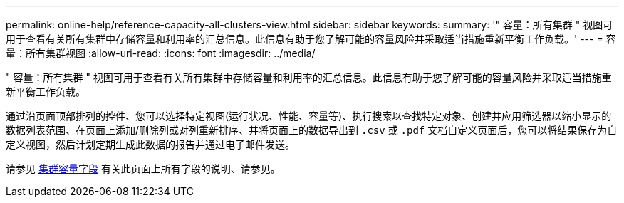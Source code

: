---
permalink: online-help/reference-capacity-all-clusters-view.html 
sidebar: sidebar 
keywords:  
summary: '" 容量：所有集群 " 视图可用于查看有关所有集群中存储容量和利用率的汇总信息。此信息有助于您了解可能的容量风险并采取适当措施重新平衡工作负载。' 
---
= 容量：所有集群视图
:allow-uri-read: 
:icons: font
:imagesdir: ../media/


[role="lead"]
" 容量：所有集群 " 视图可用于查看有关所有集群中存储容量和利用率的汇总信息。此信息有助于您了解可能的容量风险并采取适当措施重新平衡工作负载。

通过沿页面顶部排列的控件、您可以选择特定视图(运行状况、性能、容量等)、执行搜索以查找特定对象、创建并应用筛选器以缩小显示的数据列表范围、在页面上添加/删除列或对列重新排序、并将页面上的数据导出到 `.csv` 或 `.pdf` 文档自定义页面后，您可以将结果保存为自定义视图，然后计划定期生成此数据的报告并通过电子邮件发送。

请参见 xref:reference-cluster-capacity-fields.adoc[集群容量字段] 有关此页面上所有字段的说明、请参见。
